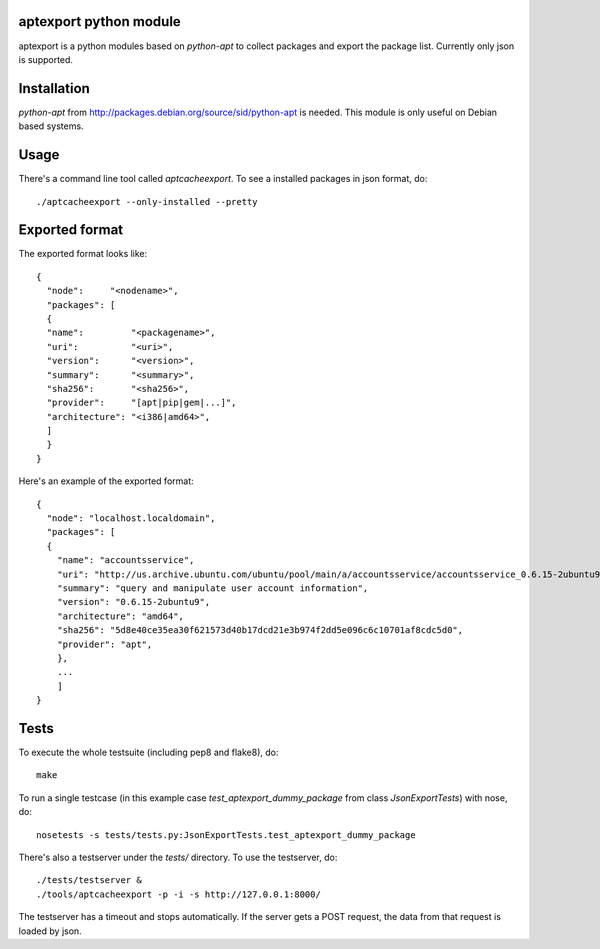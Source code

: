 aptexport python module
=======================
.. image:: https://travis-ci.org/TelekomCloud/aptexport.png?branch=master
   :target: https://travis-ci.org/TelekomCloud/aptexport

aptexport is a python modules based on `python-apt` to collect packages and export the package list. Currently only json is supported.

Installation
============
`python-apt` from http://packages.debian.org/source/sid/python-apt is needed. This module is only useful on Debian based systems.

Usage
=====
There's a command line tool called `aptcacheexport`. To see a installed packages in json format, do::

  ./aptcacheexport --only-installed --pretty

Exported format
===============
The exported format looks like::

   {
     "node":     "<nodename>",
     "packages": [
     {
     "name":         "<packagename>",
     "uri":          "<uri>",
     "version":      "<version>",
     "summary":      "<summary>",
     "sha256":       "<sha256>",
     "provider":     "[apt|pip|gem|...]",
     "architecture": "<i386|amd64>",
     ]
     }
   }

Here's an example of the exported format::

  {
    "node": "localhost.localdomain",
    "packages": [
    {
      "name": "accountsservice",
      "uri": "http://us.archive.ubuntu.com/ubuntu/pool/main/a/accountsservice/accountsservice_0.6.15-2ubuntu9_amd64.deb",
      "summary": "query and manipulate user account information",
      "version": "0.6.15-2ubuntu9",
      "architecture": "amd64",
      "sha256": "5d8e40ce35ea30f621573d40b17dcd21e3b974f2dd5e096c6c10701af8cdc5d0",
      "provider": "apt",
      },
      ...
      ]
  }

Tests
=====
To execute the whole testsuite (including pep8 and flake8), do::

  make

To run a single testcase (in this example case `test_aptexport_dummy_package` from class `JsonExportTests`) with nose, do::

  nosetests -s tests/tests.py:JsonExportTests.test_aptexport_dummy_package

There's also a testserver under the `tests/` directory. To use the testserver, do::

  ./tests/testserver &
  ./tools/aptcacheexport -p -i -s http://127.0.0.1:8000/

The testserver has a timeout and stops automatically. If the server gets a POST request, the data from that request is loaded by json.
